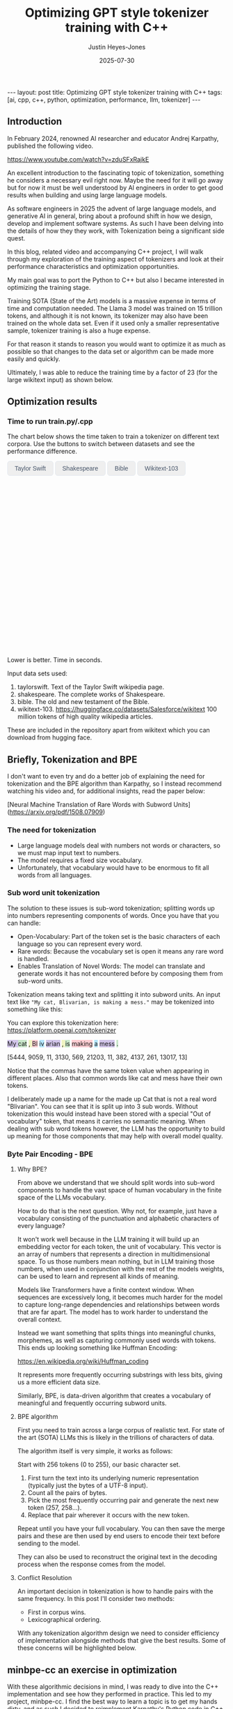 #+TITLE: Optimizing GPT style tokenizer training with C++
#+AUTHOR: Justin Heyes-Jones
#+DATE: 2025-07-30
#+STARTUP: showall
#+OPTIONS: toc:nil
#+CREATOR: <a href="https://www.gnu.org/software/emacs/">Emacs</a> 29.1 (<a href="http://orgmode.org">Org</a> mode 9.6)
#+BEGIN_EXPORT html
---
layout: post
title: Optimizing GPT style tokenizer training with C++
tags: [ai, cpp, c++, python, optimization, performance, llm, tokenizer]
---
<link rel="stylesheet" type="text/css" href="../../../_orgcss/site.css" />

<script src="https://cdn.jsdelivr.net/npm/chart.js"></script>

<style>
  .chart-container {
      position: relative;
      width: 100%;
      max-width: 800px;
      margin-left: auto;
      margin-right: auto;
      height: 300px;
      max-height: 40vh;
  }
  @media (min-width: 768px) {
      .chart-container {
          height: 400px;
      }
  }
  .chart-btn {
      padding: 0.5rem 1rem;
      font-size: 0.875rem;
      font-weight: 500;
      border-radius: 0.375rem;
      transition: background-color 0.2s, color 0.2s;
      border: 1px solid #e2e8f0;
      color: #475569;
  }
  .chart-btn-active {
      background-color: #3b82f6;
      color: white;
      border-color: #3b82f6;
  }
</style>

<script>
    document.addEventListener('DOMContentLoaded', () => {
        const benchmarkData = {
            taylorswift: {
                labels: ['Python', 'C++ (First)', 'C++ (Lexical)'],
                times: [11.0, 5.5, 0.04], // Using 0.04 instead of 0.0 for log scale
            },
            shakespeare: {
                labels: ['Python', 'C++ (First)', 'C++ (Lexical)'],
                times: [77.5, 36.5, 1.50],
            },
            bible: {
                labels: ['Python', 'C++ (First)', 'C++ (Lexical)'],
                times: [298.5, 107.0, 5.5],
            },
            wikitext: {
                labels: ['Python', 'C++ (First)', 'C++ (Lexical)'],
                times: [46080.0, 13500.0, 2217.5],
            }
        };

        const ctx = document.getElementById('benchmarkChart').getContext('2d');
        const benchmarkChart = new Chart(ctx, {
            type: 'bar',
            data: {
                labels: [],
                datasets: [{
                    label: 'Training Time (seconds)',
                    data: [],
                    backgroundColor: [
                        'rgba(255, 99, 132, 0.2)',
                        'rgba(54, 162, 235, 0.2)',
                        'rgba(75, 192, 192, 0.2)'
                    ],
                    borderColor: [
                        'rgba(255, 99, 132, 1)',
                        'rgba(54, 162, 235, 1)',
                        'rgba(75, 192, 192, 1)'
                    ],
                    borderWidth: 1
                }]
            },
            options: {
                indexAxis: 'y',
                responsive: true,
                maintainAspectRatio: false,
                scales: {
                    x: {
                        beginAtZero: true,
                        type: 'logarithmic',
                        title: {
                            display: true,
                            text: 'Time in Seconds (Logarithmic Scale)'
                        }
                    }
                },
                plugins: {
                    legend: {
                        display: false
                    },
                    tooltip: {
                        callbacks: {
                            label: function(context) {
                                let label = context.dataset.label || '';
                                if (label) {
                                    label += ': ';
                                }
                                if (context.parsed.x !== null) {
                                    label += context.parsed.x.toFixed(2) + ' seconds';
                                }
                                return label;
                            }
                        }
                    }
                }
            }
        });

        const buttons = document.querySelectorAll('.chart-btn');

        function updateChart(datasetName) {
            const newData = benchmarkData[datasetName];
            benchmarkChart.data.labels = newData.labels;
            benchmarkChart.data.datasets[0].data = newData.times;
            benchmarkChart.update();

            buttons.forEach(button => {
                if (button.dataset.corpus === datasetName) {
                    button.classList.add('chart-btn-active');
                } else {
                    button.classList.remove('chart-btn-active');
                }
            });
        }

        buttons.forEach(button => {
            button.addEventListener('click', () => {
                updateChart(button.dataset.corpus);
            });
        });

        // Set initial active state
        updateChart('taylorswift');
        
        // Smooth scrolling for nav links
        document.querySelectorAll('a[href^="#"]').forEach(anchor => {
            anchor.addEventListener('click', function (e) {
                e.preventDefault();
                document.querySelector(this.getAttribute('href')).scrollIntoView({
                    behavior: 'smooth'
                });
            });
        });
    });
</script>
#+END_EXPORT

** Introduction

In February 2024, renowned AI researcher and educator Andrej Karpathy, published the following video. 

https://www.youtube.com/watch?v=zduSFxRajkE

An excellent introduction to the fascinating topic of tokenization,
something he considers a necessary evil right now. Maybe the need for
it will go away but for now it must be well understood by AI engineers
in order to get good results when building and using large language
models.

As software engineers in 2025 the advent of large language models, and
generative AI in general, bring about a profound shift in how we
design, develop and implement software systems. As such I have been
delving into the details of how they they work, with Tokenization being
a significant side quest.

In this blog, related video and accompanying C++ project, I will walk
through my exploration of the training aspect of tokenizers and look
at their performance characteristics and optimization opportunities.

My main goal was to port the Python to C++ but also I became interested in optimizing the training stage.

Training SOTA (State of the Art) models is a massive expense in terms of time and computation needed. The Llama 3 model was trained on 15 trillion tokens, and although it is not known, its tokenizer may also have been trained on the whole data set. Even if it used only a smaller representative sample, tokenizer training is also a huge expense.

For that reason it stands to reason you would want to optimize it as much as possible so that changes to the data set or algorithm can be made more easily and quickly.

Ultimately, I was able to reduce the training time by a factor of 23 (for the large wikitext input) as shown below.

** Optimization results

#+begin_export html
    <div class="text-center mb-12">
            <h3 class="text-3xl font-bold text-slate-900">Time to run train.py/.cpp</h3>
            <p class="mt-2 text-lg text-slate-600">The chart below shows the time taken to train a tokenizer on different text corpora. Use the buttons to switch between datasets and see the performance difference.</p>
        </div>
        <div class="bg-white p-6 md:p-8 rounded-xl border border-slate-200 shadow-sm">
            <div class="flex flex-wrap justify-center items-center mb-6 space-x-2 space-y-2">
                <button data-corpus="taylorswift" class="chart-btn">Taylor Swift</button>
                <button data-corpus="shakespeare" class="chart-btn">Shakespeare</button>
                <button data-corpus="bible" class="chart-btn">Bible</button>
                <button data-corpus="wikitext" class="chart-btn">Wikitext-103</button>
            </div>
            <div class="chart-container">
                <canvas id="benchmarkChart"></canvas>
            </div>
             <p class="text-center text-xs text-slate-500 mt-4">Lower is better. Time in seconds.</p>
        </div>
#+end_export

Input data sets used:
1. taylorswift. Text of the Taylor Swift wikipedia page.
2. shakespeare. The complete works of Shakespeare.
3. bible. The old and new testament of the Bible.
4. wikitext-103. https://huggingface.co/datasets/Salesforce/wikitext 100 million tokens of high quality wikipedia articles.

These are included in the repository apart from wikitext which you can download from hugging face.

** Briefly, Tokenization and BPE

I don't want to even try and do a better job of explaining the need
for tokenization and the BPE algorithm than Karpathy, so I instead
recommend watching his video and, for additional insights, read the
paper below:

[Neural Machine Translation of Rare Words with Subword Units](https://arxiv.org/pdf/1508.07909)

*** The need for tokenization

- Large language models deal with numbers not words or characters, so we must map input text to numbers.
- The model requires a fixed size vocabulary.
- Unfortunately, that vocabulary would have to be enormous to fit all words from all languages.

*** Sub word unit tokenization

The solution to these issues is sub-word tokenization; splitting words
up into numbers representing components of words. Once you have that
you can handle:

- Open-Vocabulary: Part of the token set is the basic characters of each language so you can represent every word.
- Rare words: Because the vocabulary set is open it means any rare word is handled.
- Enables Translation of Novel Words: The model can translate and generate words it has not encountered before by composing them from sub-word units.

Tokenization means taking text and splitting it into subword units. An input text like ~"My cat, Blivarian, is making a mess."~ may be tokenized into something like this:

You can explore this tokenization here:
https://platform.openai.com/tokenizer

#+BEGIN_EXPORT html
<p class="text-4xl flex">
  <span style="background-color: #d1c4e9;">My </span>
  <span style="background-color: #c8e6c9;">cat</span>
  <span style="background-color: #f0f4c3;">, </span>
  <span style="background-color: #ffcdd2;">Bl</span>
  <span style="background-color: #b3e5fc;">iv</span>
  <span style="background-color: #d1c4e9;">arian</span>
  <span style="background-color: #f0f4c3;">, </span>
  <span style="background-color: #c8e6c9;"> is</span>
  <span style="background-color: #ffcdd2;"> making</span>
  <span style="background-color: #b3e5fc;"> a</span>
  <span style="background-color: #d1c4e9;"> mess</span>
  <span style="background-color: #c8e6c9;">.</span>
</p>
#+END_EXPORT

[5444, 9059, 11, 3130, 569, 21203, 11, 382, 4137, 261, 13017, 13]

Notice that the commas have the same token value when appearing in
different places. Also that common words like cat and mess have their
own tokens.

I deliberately made up a name for the made up Cat that is not a real
word "Blivarian". You can see that it is split up into 3 sub
words. Without tokenization this would instead have been stored with a
special "Out of vocabulary" token, that means it carries no semantic
meaning. When dealing with sub word tokens however, the LLM has the
opportunity to build up meaning for those components that may help
with overall model quality.

*** Byte Pair Encoding - BPE

**** Why BPE?

From above we understand that we should split words into sub-word
components to handle the vast space of human vocabulary in the finite
space of the LLMs vocabulary.

How to do that is the next question. Why not, for example, just have a
vocabulary consisting of the punctuation and alphabetic characters of
every language?

It won't work well because in the LLM training it will build up an
embedding vector for each token, the unit of vocabulary. This vector
is an array of numbers that represents a direction in multidimensional
space. To us those numbers mean nothing, but in LLM training those
numbers, when used in conjunction with the rest of the models weights,
can be used to learn and represent all kinds of meaning.

Models like Transformers have a finite context window. When sequences
are excessively long, it becomes much harder for the model to capture
long-range dependencies and relationships between words that are far
apart. The model has to work harder to understand the overall context.

Instead we want something that splits things into meaningful chunks, morphemes, as well as capturing commonly used words with tokens. This ends up looking something like Huffman Encoding:

https://en.wikipedia.org/wiki/Huffman_coding

It represents more frequently occurring substrings with less bits, giving us a more efficient data size.

Similarly, BPE, is data-driven algorithm that creates a vocabulary of meaningful and frequently occurring subword units.

**** BPE algorithm

First you need to train across a large corpus of realistic text. For
state of the art (SOTA) LLMs this is likely in the trillions of
characters of data.

The algorithm itself is very simple, it works as follows:

Start with 256 tokens (0 to 255), our basic character set.

1. First turn the text into its underlying numeric representation (typically just the bytes of a UTF-8 input).
2. Count all the pairs of bytes. 
3. Pick the most frequently occurring pair and generate the next new token (257, 258...).
4. Replace that pair wherever it occurs with the new token.

Repeat until you have your full vocabulary. You can then save the
merge pairs and these are then used by end users to encode their text
before sending to the model.

They can also be used to reconstruct the original text in the decoding
process when the response comes from the model.

**** Conflict Resolution

An important decision in tokenization is how to handle pairs with the same frequency. In this post I'll consider two methods:

- First in corpus wins. 
- Lexicographical ordering.

With any tokenization algorithm design we need to consider efficiency
of implementation alongside methods that give the best results. Some
of these concerns will be highlighted below.

** minbpe-cc an exercise in optimization

With these algorithmic decisions in mind, I was ready to dive into the
C++ implementation and see how they performed in practice. This led to
my project, minbpe-cc. I find the best way to learn a topic is to get
my hands dirty, and as such I decided to reimplement Karpathy's Python
code in C++.

I also wanted to focus on optimization of the training stage, for no
other reason than curiosity.

Why C++?

- It's a low level language with generally low to zero cost abstractions.
- I've recently been catching up with modern C++ and wanted to try out some of the new features (C++23 required).

The final code here fully implements all the facets of Karpathy's minbpe including encoding, decoding and training. I've included end to end tests and tested in a linux and MacOS environment. I have not tested on Windows yet, but I expect it will work without much modification.

https://github.com/justinhj/minbpe-cc

** Implementation tales
*** Speed bumps
Converting from Python to C++ is fairly straightforward although I hit some speed bumps on the way:

1. Python dictionary behaviour. The Python dictionary is designed to be flexible for multiple purposes rather than optimized, so getting the same behaviour from C++ containers required some additional thought.
2. Polymorphism. I didn't really like Karpathy's polymorphic version and instead decided to use a single class design with flags and other parameters to handle whether special tokens are used, what the conflict strategy was, and whether to use a regex or not. It was quite easy to make this work with some tweaks to the original code. Ironically I did use polymorphism on the PairCount class so I can use different implementations at runtime depending on the users preferences.
3. CMake. CMake is not a casual tool. I found I could just about get my project to build and run using it, but after switching to Zig build instead I found it much easier to manage. In other words to effectively use CMake would require me to read the manual in a lot more detail.
*** Regex compatibility

Firstly, what are regexes needed for? 

In the GPT series of tokenizers, OpenAI realized that it is beneficial to
try and keep parts of text together, as such rather than run BPE on
the whole input text, they first divide it up into sections by the
following regular expressions:

- GPT2 ~"'(?:[sdmt]|ll|ve|re)| ?\\p{L}+| ?\\p{N}+| ?[^\\s\\p{L}\\p{N}]+|\\s+(?!\\S)|\\s+"~
- GPT4 ~"'(?i:[sdmt]|ll|ve|re)|[^\\r\\n\\p{L}\\p{N}]?+\\p{L}+|\\p{N}{1,3}| ?[^\\s\\p{L}\\p{N}]++[\\r\\n]*|\\s*[\\r\\n]|\\s+(?!\\S)|\\s+"~

These expressions are designed to preserve various aspects of English text rather than allow them to be split up during the merge process.

Whilst there are a few established regex libraries for C++ (writing my own being out of scope for this project), finding one that was capable of handling these regular expressions took some looking. 

These expressions need support for unicode matchers and also negative lookahead.

I compared several libraries:

1. RE2 from Google.
2. std::regex in the C++ standard library.
3. Boost::regex
4. Re-Flex

None of these met the requirements. 

In the end I found the Perl compatible PRE2 library worked the best.

The biggest footgun was that the Boost::regex library was asserting
because Boost was not linking properly with the ICU
(internationalization) library. I suspect this could be made to work
but I gave up.

*** Optimization mantras

In System's Performance, Enterprise and the Cloud by Brendan Gregg (2021) the following mantras for performance are listed, ordered from most to least effective. I find these useful when considering optimization.

1. Don’t do it.
2. Do it, but don’t do it again.
3. Do it less.
4. Do it later.
5. Do it when they’re not looking.
6. Do it concurrently.
7. Do it more cheaply.

We can refer to these during the post.

*** Data structures

The first step to port the Python code and make it more efficient is to think about the data involved and how that data needs to accessed. 

**** Data

- Body text. We will store this as a vector (array) of numbers representing the input text for training.
- Pair frequencies. We need to keep track of all the pairs in the body text and their frequencies. 

**** Access patterns

- Body text. We need sequential access to scan for pairs. Then we need to be able to delete elements as part of the merge process.
- Pair frequencies. We need to be able to store the pairs and their frequencies and efficiently update them as we scan the body text. In addition we need fast access to the next most frequent pair.

**** Implementation

***** Body text

Because the body text required sequential access and the ability to quickly remove elements I used a singly linked list, or ~forward_list~. This has the desirable properties of sequential access and O(1) deletions.

~forward_list~ has the lowest memory overhead of all std C++ containers (a single pointer to the next element.

Other valid options considered:

1. Keep in a vector but use tombstones for removed items. This has the
   advantage of eliminating the memory moves for each replacement, and
   it doesn't have the problem forward list has with giving us a way
   to know the position in the input text (see later). This is quite a
   tricky implementation but perfectly feasible.
2. Keep in a vector and do the memory moves. Requires a lot of memory
   bandwidth and cpu for the copying but it is simple.

***** Pair frequencies

Ultimately I needed multiple structures here as I wanted to support more than one conflict resolution strategy and since these are picked by the user at runtime we need dynamic dispatch. So first I made a virtual class with the required interface for both:

#+BEGIN_SRC c++
template<typename T>
class PairCount {
public:
    // Virtual destructor to ensure proper cleanup of derived classes.
    virtual ~PairCount() = default;

    // Gets the total number of unique pairs stored.
    virtual size_t get_count() = 0;

    // Retrieves the count for a specific pair.
    virtual optional<int> get_pair(pair<T,T> mp) = 0;

    // Creates a new pair or modifies the frequency of an existing one.
    virtual bool create_or_modify_pair(T a, T b, int freq) = 0;

    // Gets the pair with the highest count.
    virtual optional<pair<T,T>> get_top_pair_count() = 0;

    // Retrieves all pairs and their counts.
    virtual std::vector<std::vector<T>> get_all() = 0;
};
#+END_SRC

Note that the class has a template parameter, as the Tokenizer can be recompiled with different underlying numeric types for the tokens.

****** Conflict resolution strategy: First seen in input

Imagine a sequence as follows:

1,2,8,9,3,4...

After counting all the pairs we find that [1,2] and [3,4] have the same frequency.

1. [1,2] => 20 
2. [3,4] => 20

In this case we pick the one added first, which means the one first seen
in the input text.

#+begin_quote
In Python this insertion order comes for free because of Raymond
Hettinger's 2012 redesign of the Python dictionary. Implemented in
Python 3.6 (released December 23, 2016), introduced compact
dictionaries with key-sharing and faster performance. A side effect of
this redesign was that dictionaries began preserving insertion order
as an implementation detail. This was later formalized as a language
guarantee in Python 3.7 (released June 27, 2018), meaning dictionaries
officially maintain the order of key-value pairs as they are inserted.
#+end_quote

In Karpathy's code you can see that he simply relies on this behaviour
to get the consistent result based on above.

#+BEGIN_SRC python
# count up the number of times every consecutive pair appears
stats = get_stats(ids)
# find the pair with the highest count
pair = max(stats, key=stats.get)
#+END_SRC

And from the Python documentation: https://docs.python.org/3/library/functions.html#max

#+begin_quote
If multiple items are maximal, the function returns the first one
encountered. This is consistent with other sort-stability preserving
tools such as sorted(iterable, key=keyfunc, reverse=True)[0] and
heapq.nlargest(1, iterable, key=keyfunc).

In order to implement that we must track the insertion order. Rather
than let the user deal with that I built it into the PairCount
class. As elements are added, new ones get the current count and the
count is incremented.
#+end_quote

Picking a data structure here is tricky because we want to be able to
quickly store and modify pair frequencies (unordered_map), and a way
to get the most frequent (priority_queue). Furthermore, we want to
keep track of insertion order?

Sometimes you need to use multiple data structures to support a use case with conflicting requirements. For this purpose I used the ~boost::multi_index~.

https://www.boost.org/doc/libs/1_88_0/libs/multi_index/doc/index.html

There's nothing to stop you from using a set and a priority queue and
tracking them yourself, but multi_index handles that for you based on
the declaration of which indexes and access patterns you need.

Let's take a look at the implementation of ~PairCountInsertOrder~:

First the data; we need to store pair, the count and the insert order.

#+BEGIN_SRC c++
template<typename T>
struct PairCountOrder {
    ::pair<T,T> pair;
    int count;
    size_t insert_order;

    PairCountOrder(::pair<T,T> p, int c, size_t fo) : pair(p), count(c), insert_order(fo) {}
    PairCountOrder(::pair<T,T> p, int c) : pair(p), count(c), insert_order(std::numeric_limits<size_t>::max()) {}
};

// Comparison struct for sorting. Sorts by count (descending), then by insertion order (ascending).
template<typename T>
struct CompareCountOrder {
    bool operator()(const PairCountOrder<T>& a, const PairCountOrder<T>& b) const {
        if(a.count == b.count) {
            return a.insert_order < b.insert_order;
        } else {
            return a.count > b.count; // higher count is greater
        }
    }
};
#+END_SRC

Next we define the container itself. We just specify the indexes required and Boost takes care of picking the underlying data structures.

#+BEGIN_SRC c++
template<typename T>
using PairCountStore = boost::multi_index_container<
    PairCountOrder<T>,
    indexed_by<
        // Index 0: Hashed unique index on the 'pair' member for fast lookups.
        hashed_unique<member<PairCountOrder<T>, pair<T,T>, &PairCountOrder<T>::pair>>,
        // Index 1: Ordered non-unique index for sorting by count and insertion order.
        ordered_non_unique<identity<PairCountOrder<T>>, CompareCountOrder<T>>
    >
>;
#+END_SRC

Index 0 explanation:
It is hashed so we should get an O(1) lookup type, and unique meaning keys are unique, each pair can occur once only.
The rest of the declaration explains how to get the key for this index (use the pair member).

Index 1 explanation: 
This needs to be an ordered collection so we can extract the highest
frequency. It also needs to be non-unique (in its sort criteria),
because we can have multiple elements with the same frequency.

Now in our code we can grab the appropriate index depending on the
current purpose and when we make modifications to the data the boost
library will ensure the changes are synchronized across all the
indexes in the container.

#+BEGIN_SRC C++
auto& index_by_key = pcs.template get<0>();
auto f = index_by_key.find(mp);
if(f != pcs.end()) {
    index_by_key.modify(f, [freq](PairCountOrder<T>& pc) { pc.count += freq; });
    return false;
} else {
    pcs.insert(PairCountOrder<T>(mp, freq, next_insert++));
    return true;
}
#+END_SRC

****** Conflict resolution strategy: Lexicographical

Referred to as lexical in my implementation to save typing, this method means we pick from pairs based on which comes first. For example given the following two pairs:

1. [1,2] => 20 
2. [3,4] => 20

They have the same frequency so we pick pair 1) as 1 < 3. The second member
of the pair is used as the tie-breaker, and of course if both members
are the same then they would be combined to a single entry in the
PairCount.

Again a multi_index container is needed here. Let's start with the data:

#+BEGIN_SRC c++
template<typename T>
struct PairCountLexical {
    ::pair<T,T> pair;
    int count;

    PairCountLexical(::pair<T,T> p, int c) : pair(p), count(c) {}
};

// Comparison struct for sorting. Sorts by count (descending), then by pair (lexical ascending).
template<typename T>
struct CompareLexicalOrder {
    bool operator()(const PairCountLexical<T>& a, const PairCountLexical<T>& b) const {
        if(a.count == b.count) {
            if (a.pair.first == b.pair.first) {
                return a.pair.second < b.pair.second;
            } else {
                return a.pair.first < b.pair.first;
            }
        } else {
            return a.count > b.count; // higher count is greater
        }
    }
};
#+END_SRC

And the container looks like this:

#+BEGIN_SRC c++
template<typename T>
using PairCountLexicalStore = boost::multi_index_container<
    PairCountLexical<T>,
    indexed_by<
        // Index 0: Hashed unique index on the 'pair' member for fast lookups.
        hashed_unique<member<PairCountLexical<T>, pair<T,T>, &PairCountLexical<T>::pair>>,
        // Index 1: Ordered non-unique index for sorting by count and lexical order.
        ordered_non_unique<identity<PairCountLexical<T>>, CompareLexicalOrder<T>>
    >
>;
#+END_SRC

Index 0 explanation:
Same as above this gives us fast insert, modify and lookup for the pair frequencies.

Index 1 explanation:
Same as above except the outcome is different because of the implementation of ~CompareLexicalOrder~.

****** Optimization of frequency counts

When running the code I see that the biggest cost is regenerating the
frequency map each step. For example when churning through wikitext (a
500mb text corpus) it takes the Python code 28 seconds on my Macbook
to count all the pairs.

Let's work through Brendan Gregg's impactful optimizations:

1. Don’t do it.
2. Do it, but don’t do it again.
3. Do it less.
4. Do it later.
5. Do it when they’re not looking.
6. Do it concurrently.
7. Do it more cheaply.

Don't do it is not an option, we need those updated counts each step. 
Do it but not again is fruitful though. 

The key insight here is that we only need to do a full frequency count
one time. Then we can incrementally update the pair frequencies as we
walk through doing the merge process. Essentially we are removing and
adding a number of pairs on each replacement.

I noticed that the authors of the paper mentioned this too: 

"In practice, we increase efficiency by indexing all pairs, and updating data structures incrementally."

You can see their incremental update code here:

https://github.com/rsennrich/subword-nmt/blob/92d6139d07d30e12735a0af9e7f7f925ebe62c54/subword_nmt/learn_bpe.py#L159

In addition to this optimization they use a pruning technique that
drops frequencies of pairs below some threshold. This makes sense
because the Python max function iterates the whole collection. In my
case our data structures do not, so pruning is probably not worth the
additional complexity. Worth trying maybe?

In any case, for my lexicographical conflict strategy I do implement
this optimization and it is a huge win on performance as shown in the
charts.

Crucially, it is not implemented for the first occurring strategy,
because the current implementation gives now way to easily keep track
of the first occurence of a pair in the input corpus.

** Next steps
For me the project is at a good point to move on to other things but there are some things I would do next otherwise:
1. Port to Zig. Currently I'm using Zig for some other projects and would be interested in the porting experience and how the performance compares.
2. Work on different data structures for the input text to support incremental frequency counting for the first strategy.
3. Optimization of the encode and decode steps.
4. Implement download and conversion of GPT merges like Karpathy does in his gpt4 code.
5. Look at implementations of other Tokenization algorithms.
** Conclusion
I had a lot of pain and a lot of fun working on the code. I highly recommend this kind of process to fully understand the nuances and implementation details required for AI engineering.

As a refresher on modern C++ this was a great project. (I recommend (Tour of C++)[https://www.amazon.ca/Tour-C-2nd-Bjarne-Stroustrup/dp/0134997832] and https://isocpp.github.io/CppCoreGuidelines/CppCoreGuidelines.

Apart from the complexity of CMake I found that using C++ today is a pleasant and safe experience as long as you carefully tread the recommended path.
** References

If you want to dive into the code or run the benchmarks yourself, you can find the full project on GitHub.

- [[https://github.com/justinhj/minbpe-cc]]

An early paper on bpe for tokenization is "Neural Machine Translation of Rare Words with Subword Units"

https://arxiv.org/pdf/1508.07909

The original source code from the paper.

https://github.com/rsennrich/subword-nmt


Thanks for reading!

\copy2025 Justin Heyes-Jones. All Rights Reser
